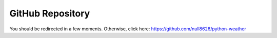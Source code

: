 =================
GitHub Repository
=================

You should be redirected in a few moments. Otherwise, click here: https://github.com/null8626/python-weather